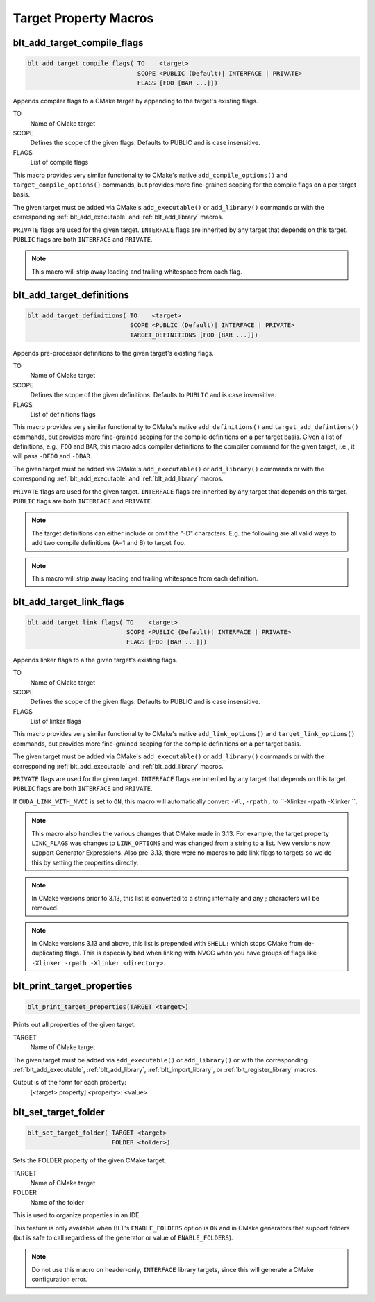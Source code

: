 .. # Copyright (c) 2017-2021, Lawrence Livermore National Security, LLC and
.. # other BLT Project Developers. See the top-level LICENSE file for details
.. # 
.. # SPDX-License-Identifier: (BSD-3-Clause)

Target Property Macros
======================

.. _blt_add_target_compile_flags:

blt_add_target_compile_flags
~~~~~~~~~~~~~~~~~~~~~~~~~~~~

.. code-block:: cmake

    blt_add_target_compile_flags( TO    <target>
                                  SCOPE <PUBLIC (Default)| INTERFACE | PRIVATE>
                                  FLAGS [FOO [BAR ...]])

Appends compiler flags to a CMake target by appending to the target's existing flags.

TO
  Name of CMake target

SCOPE
  Defines the scope of the given flags. Defaults to PUBLIC and is case insensitive.

FLAGS
  List of compile flags

This macro provides very similar functionality to CMake's native 
``add_compile_options()`` and ``target_compile_options()`` commands, but
provides more fine-grained scoping for the compile flags on a
per target basis.

The given target must be added via CMake's ``add_executable()`` or ``add_library()`` commands
or with the corresponding :ref:`blt_add_executable` and :ref:`blt_add_library` macros.

``PRIVATE`` flags are used for the given target. ``INTERFACE`` flags are inherited
by any target that depends on this target. ``PUBLIC`` flags are both ``INTERFACE`` and ``PRIVATE``.

.. note::
   This macro will strip away leading and trailing whitespace from each flag.


.. _blt_add_target_definitions:

blt_add_target_definitions
~~~~~~~~~~~~~~~~~~~~~~~~~~

.. code-block:: cmake

    blt_add_target_definitions( TO    <target>
                                SCOPE <PUBLIC (Default)| INTERFACE | PRIVATE>
                                TARGET_DEFINITIONS [FOO [BAR ...]])

Appends pre-processor definitions to the given target's existing flags.

TO
  Name of CMake target

SCOPE
  Defines the scope of the given definitions. Defaults to ``PUBLIC`` and is case insensitive.

FLAGS
  List of definitions flags

This macro provides very similar functionality to CMake's native 
``add_definitions()`` and ``target_add_defintions()`` commands, but provides
more fine-grained scoping for the compile definitions on a per target basis.
Given a list of definitions, e.g., ``FOO`` and ``BAR``, this macro adds compiler
definitions to the compiler command for the given target, i.e., it will pass
``-DFOO`` and ``-DBAR``.

The given target must be added via CMake's ``add_executable()`` or ``add_library()`` commands
or with the corresponding :ref:`blt_add_executable` and :ref:`blt_add_library` macros.

``PRIVATE`` flags are used for the given target. ``INTERFACE`` flags are inherited
by any target that depends on this target. ``PUBLIC`` flags are both ``INTERFACE`` and ``PRIVATE``.

.. note::
   The target definitions can either include or omit the "-D" characters. 
   E.g. the following are all valid ways to add two compile definitions 
   (A=1 and B) to target ``foo``.

.. note::
   This macro will strip away leading and trailing whitespace from each definition.

.. code-block:: cmake
    :caption: **Example**
    :linenos:

    blt_add_target_definitions(TO foo TARGET_DEFINITIONS A=1 B)
    blt_add_target_definitions(TO foo TARGET_DEFINITIONS -DA=1 -DB)
    blt_add_target_definitions(TO foo TARGET_DEFINITIONS "A=1;-DB")
    blt_add_target_definitions(TO foo TARGET_DEFINITIONS " " -DA=1;B)


.. _blt_add_target_link_flags:

blt_add_target_link_flags
~~~~~~~~~~~~~~~~~~~~~~~~~

.. code-block:: cmake

    blt_add_target_link_flags( TO    <target>
                               SCOPE <PUBLIC (Default)| INTERFACE | PRIVATE>
                               FLAGS [FOO [BAR ...]])

Appends linker flags to a the given target's existing flags.

TO
  Name of CMake target

SCOPE
  Defines the scope of the given flags. Defaults to PUBLIC and is case insensitive.

FLAGS
  List of linker flags

This macro provides very similar functionality to CMake's native 
``add_link_options()`` and ``target_link_options()`` commands, but provides
more fine-grained scoping for the compile definitions on a per target basis.

The given target must be added via CMake's ``add_executable()`` or ``add_library()`` commands
or with the corresponding :ref:`blt_add_executable` and :ref:`blt_add_library` macros.

``PRIVATE`` flags are used for the given target. ``INTERFACE`` flags are inherited
by any target that depends on this target. ``PUBLIC`` flags are both ``INTERFACE`` and ``PRIVATE``.

If ``CUDA_LINK_WITH_NVCC`` is set to ``ON``, this macro will automatically
convert ``-Wl,-rpath,`` to ``-Xlinker -rpath -Xlinker ``.

.. note::
   This macro also handles the various changes that CMake made in 3.13.  For example,
   the target property ``LINK_FLAGS`` was changes to ``LINK_OPTIONS`` and was changed from a
   string to a list. New versions now support Generator Expressions.  Also pre-3.13,
   there were no macros to add link flags to targets so we do this by setting the properties
   directly.

.. note::
   In CMake versions prior to 3.13, this list is converted to a string internally
   and any ; characters will be removed.

.. note::
   In CMake versions 3.13 and above, this list is prepended with ``SHELL:`` which stops
   CMake from de-duplicating flags.  This is especially bad when linking with NVCC when 
   you have groups of flags like ``-Xlinker -rpath -Xlinker <directory>``.


.. _blt_print_target_properties:

blt_print_target_properties
~~~~~~~~~~~~~~~~~~~~~~~~~~~

.. code-block:: cmake

    blt_print_target_properties(TARGET <target>)

Prints out all properties of the given target.

TARGET
  Name of CMake target

The given target must be added via ``add_executable()`` or ``add_library()`` or
with the corresponding :ref:`blt_add_executable`, :ref:`blt_add_library`, 
:ref:`blt_import_library`, or :ref:`blt_register_library` macros.

Output is of the form for each property:
 | [<target> property] <property>: <value>


.. _blt_set_target_folder:

blt_set_target_folder
~~~~~~~~~~~~~~~~~~~~~

.. code-block:: cmake

    blt_set_target_folder( TARGET <target>
                           FOLDER <folder>)

Sets the FOLDER property of the given CMake target.

TARGET
  Name of CMake target

FOLDER
  Name of the folder

This is used to organize properties in an IDE.

This feature is only available when BLT's ``ENABLE_FOLDERS`` option is ``ON`` and 
in CMake generators that support folders (but is safe to call regardless
of the generator or value of ``ENABLE_FOLDERS``).

.. note::
  Do not use this macro on header-only, ``INTERFACE`` library targets, since 
  this will generate a CMake configuration error.

